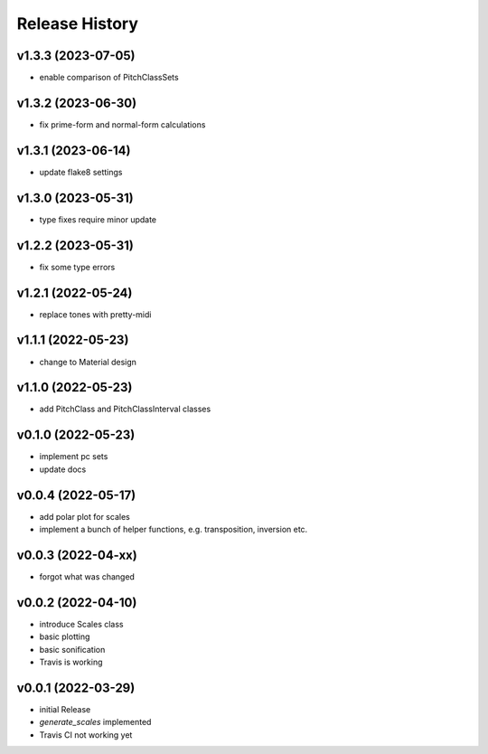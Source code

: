 Release History
===============

v1.3.3 (2023-07-05)
-------------------

- enable comparison of PitchClassSets

v1.3.2 (2023-06-30)
-------------------

- fix prime-form and normal-form calculations

v1.3.1 (2023-06-14)
-------------------

- update flake8 settings

v1.3.0 (2023-05-31)
-------------------

- type fixes require minor update

v1.2.2 (2023-05-31)
-------------------

- fix some type errors

v1.2.1 (2022-05-24)
-------------------

- replace tones with pretty-midi

v1.1.1 (2022-05-23)
-------------------

- change to Material design

v1.1.0 (2022-05-23)
-------------------

- add PitchClass and PitchClassInterval classes

v0.1.0 (2022-05-23)
-------------------

- implement pc sets
- update docs

v0.0.4 (2022-05-17)
-------------------

- add polar plot for scales
- implement a bunch of helper functions,
  e.g. transposition, inversion etc.

v0.0.3 (2022-04-xx)
-------------------

- forgot what was changed

v0.0.2 (2022-04-10)
-------------------

- introduce Scales class
- basic plotting
- basic sonification
- Travis is working

v0.0.1 (2022-03-29)
-------------------

- initial Release
- `generate_scales` implemented
- Travis CI not working yet
